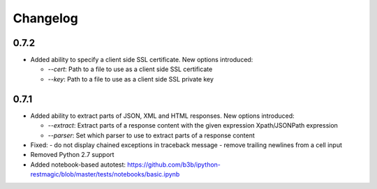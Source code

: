 Changelog
=========

0.7.2
-----

* Added ability to specify a client side SSL certificate.
  New options introduced:

  - `--cert`: Path to a file to use as a client side SSL certificate
  - `--key`: Path to a file to use as a client side SSL private key


0.7.1
-----

* Added ability to extract parts of JSON, XML and HTML responses.
  New options introduced:

  - `--extract`: Extract parts of a response content with the given expression Xpath/JSONPath expression
  - `--parser`: Set which parser to use to extract parts of a response content

* Fixed:
  - do not display chained exceptions in traceback message
  - remove trailing newlines from a cell input
* Removed Python 2.7 support
* Added notebook-based autotest: https://github.com/b3b/ipython-restmagic/blob/master/tests/notebooks/basic.ipynb
